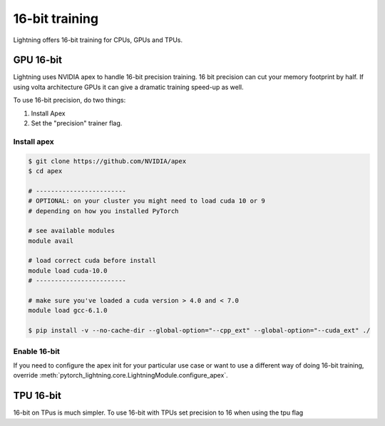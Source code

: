 .. testsetup:: *

    from pytorch_lightning.trainer.trainer import Trainer


16-bit training
=================
Lightning offers 16-bit training for CPUs, GPUs and TPUs.

GPU 16-bit
-----------
Lightning uses NVIDIA apex to handle 16-bit precision training.
16 bit precision can cut your memory footprint by half.
If using volta architecture GPUs it can give a dramatic training speed-up as well.

To use 16-bit precision, do two things:

1. Install Apex
2. Set the "precision" trainer flag.

Install apex
^^^^^^^^^^^^

.. code-block:: bash

    $ git clone https://github.com/NVIDIA/apex
    $ cd apex

    # ------------------------
    # OPTIONAL: on your cluster you might need to load cuda 10 or 9
    # depending on how you installed PyTorch

    # see available modules
    module avail

    # load correct cuda before install
    module load cuda-10.0
    # ------------------------

    # make sure you've loaded a cuda version > 4.0 and < 7.0
    module load gcc-6.1.0

    $ pip install -v --no-cache-dir --global-option="--cpp_ext" --global-option="--cuda_ext" ./


Enable 16-bit
^^^^^^^^^^^^^

.. testcode::

    # turn on 16-bit
    trainer = Trainer(amp_level='O1', precision=16)

If you need to configure the apex init for your particular use case or want to use a different way of doing
16-bit training, override   :meth:`pytorch_lightning.core.LightningModule.configure_apex`.

TPU 16-bit
----------
16-bit on TPus is much simpler. To use 16-bit with TPUs set precision to 16 when using the tpu flag

.. testcode::

    # DEFAULT
    trainer = Trainer(tpu_cores=8, precision=32)

    # turn on 16-bit
    trainer = Trainer(tpu_cores=8, precision=16)
